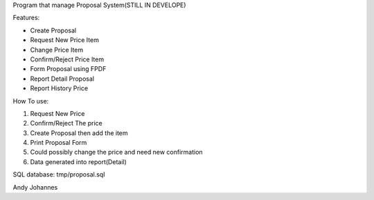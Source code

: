 Program that manage Proposal System(STILL IN DEVELOPE)


Features:

- Create Proposal
- Request New Price Item
- Change Price Item
- Confirm/Reject Price Item
- Form Proposal using FPDF
- Report Detail Proposal
- Report History Price

How To use:

1. Request New Price
2. Confirm/Reject The price
3. Create Proposal then add the item
4. Print Proposal Form
5. Could possibly change the price and need new confirmation
6. Data generated into report(Detail)

SQL database:
tmp/proposal.sql

Andy Johannes
